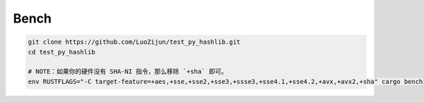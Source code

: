
Bench
--------

.. code:: bash
	
	git clone https://github.com/LuoZijun/test_py_hashlib.git
	cd test_py_hashlib
	
	# NOTE：如果你的硬件没有 SHA-NI 指令，那么移除 `+sha` 即可。
	env RUSTFLAGS="-C target-feature=+aes,+sse,+sse2,+sse3,+ssse3,+sse4.1,+sse4.2,+avx,+avx2,+sha" cargo bench